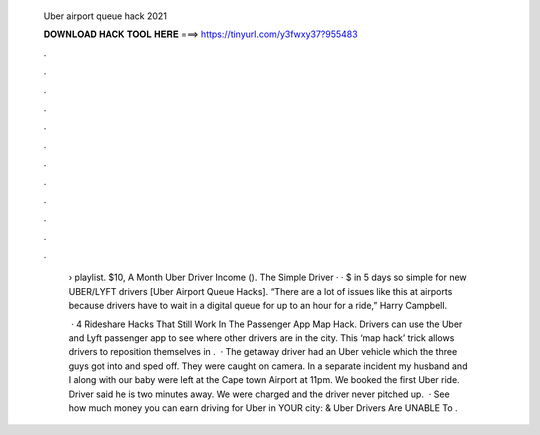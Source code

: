   Uber airport queue hack 2021
  
  
  
  𝐃𝐎𝐖𝐍𝐋𝐎𝐀𝐃 𝐇𝐀𝐂𝐊 𝐓𝐎𝐎𝐋 𝐇𝐄𝐑𝐄 ===> https://tinyurl.com/y3fwxy37?955483
  
  
  
  .
  
  
  
  .
  
  
  
  .
  
  
  
  .
  
  
  
  .
  
  
  
  .
  
  
  
  .
  
  
  
  .
  
  
  
  .
  
  
  
  .
  
  
  
  .
  
  
  
  .
  
   › playlist. $10, A Month Uber Driver Income (). The Simple Driver · · $ in 5 days so simple for new UBER/LYFT drivers [Uber Airport Queue Hacks]. “There are a lot of issues like this at airports because drivers have to wait in a digital queue for up to an hour for a ride,” Harry Campbell.
   
    · 4 Rideshare Hacks That Still Work In The Passenger App Map Hack. Drivers can use the Uber and Lyft passenger app to see where other drivers are in the city. This ‘map hack’ trick allows drivers to reposition themselves in .  · The getaway driver had an Uber vehicle which the three guys got into and sped off. They were caught on camera. In a separate incident my husband and I along with our baby were left at the Cape town Airport at 11pm. We booked the first Uber ride. Driver said he is two minutes away. We were charged and the driver never pitched up.  · See how much money you can earn driving for Uber in YOUR city: & Uber Drivers Are UNABLE To .
